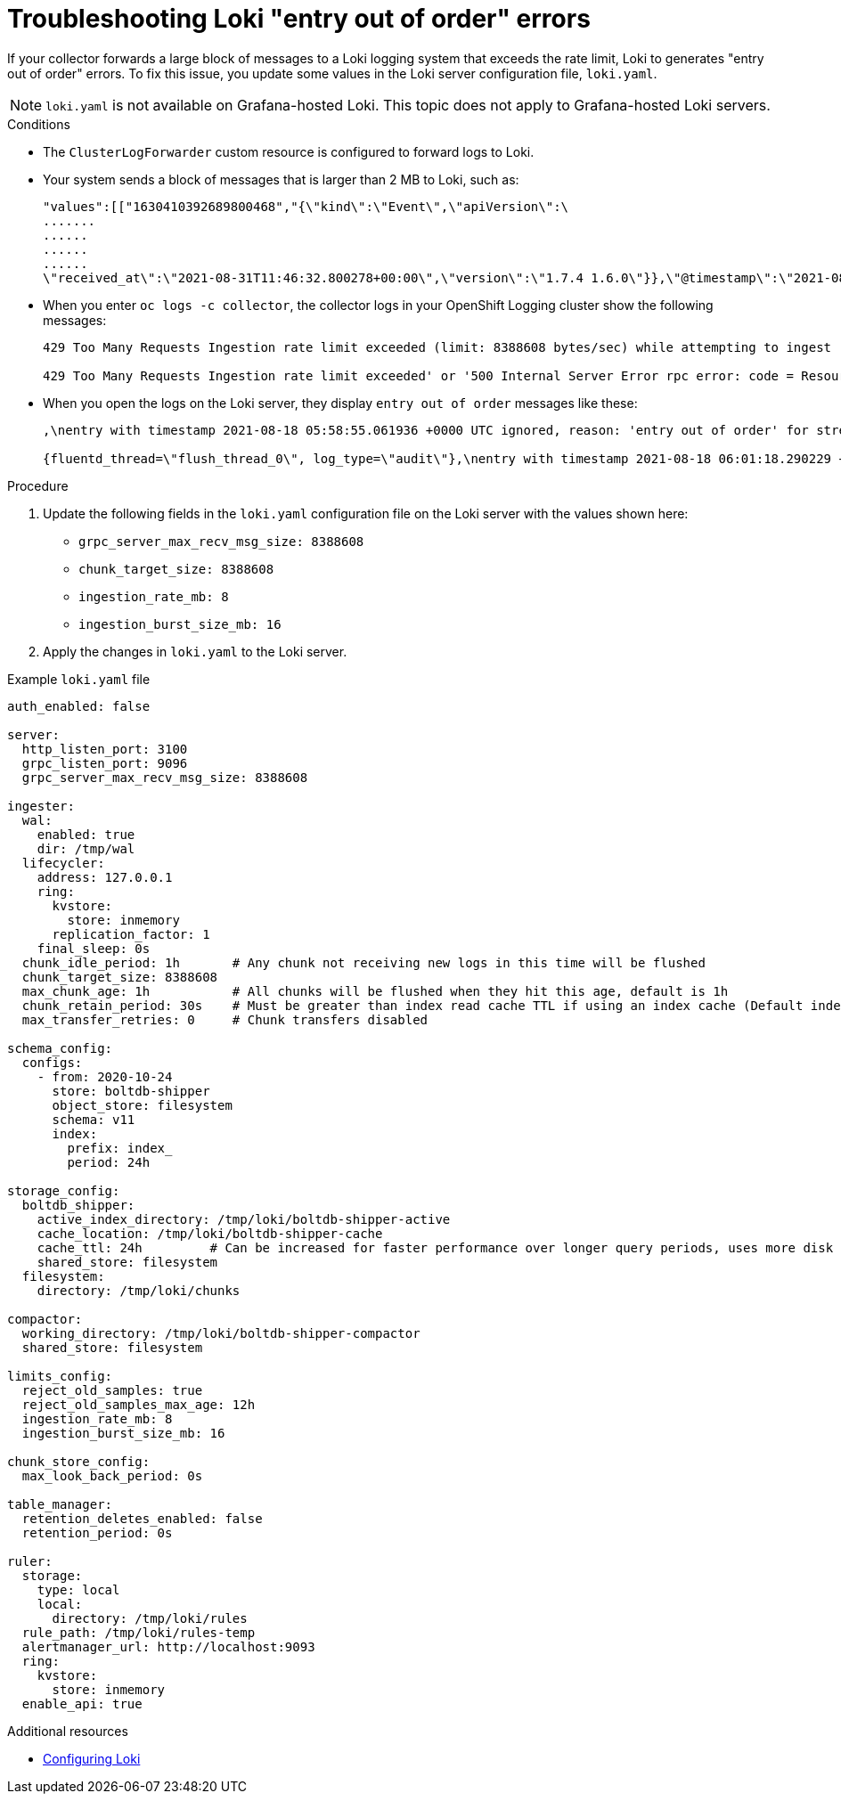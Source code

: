 :_module-type: PROCEDURE

:_content-type: PROCEDURE
[id="cluser-logging-troubleshooting-loki-entry-out-of-order-messages_{context}"]
= Troubleshooting Loki "entry out of order" errors

If your collector forwards a large block of messages to a Loki logging system that exceeds the rate limit, Loki to generates "entry out of order" errors. To fix this issue, you update some values in the Loki server configuration file, `loki.yaml`.

[NOTE]
====
`loki.yaml` is not available on Grafana-hosted Loki. This topic does not apply to Grafana-hosted Loki servers.
====

.Conditions

* The `ClusterLogForwarder` custom resource is configured to forward logs to Loki.

* Your system sends a block of messages that is larger than 2 MB to Loki, such as:
+
----
"values":[["1630410392689800468","{\"kind\":\"Event\",\"apiVersion\":\
.......
......
......
......
\"received_at\":\"2021-08-31T11:46:32.800278+00:00\",\"version\":\"1.7.4 1.6.0\"}},\"@timestamp\":\"2021-08-31T11:46:32.799692+00:00\",\"viaq_index_name\":\"audit-write\",\"viaq_msg_id\":\"MzFjYjJkZjItNjY0MC00YWU4LWIwMTEtNGNmM2E5ZmViMGU4\",\"log_type\":\"audit\"}"]]}]}
----

* When you enter `oc logs -c collector`, the collector logs in your OpenShift Logging cluster show the following messages:
+
[source,text]
----
429 Too Many Requests Ingestion rate limit exceeded (limit: 8388608 bytes/sec) while attempting to ingest '2140' lines totaling '3285284' bytes

429 Too Many Requests Ingestion rate limit exceeded' or '500 Internal Server Error rpc error: code = ResourceExhausted desc = grpc: received message larger than max (5277702 vs. 4194304)'
----

* When you open the logs on the Loki server, they display `entry out of order` messages like these:
+
[source,text]
----
,\nentry with timestamp 2021-08-18 05:58:55.061936 +0000 UTC ignored, reason: 'entry out of order' for stream:

{fluentd_thread=\"flush_thread_0\", log_type=\"audit\"},\nentry with timestamp 2021-08-18 06:01:18.290229 +0000 UTC ignored, reason: 'entry out of order' for stream: {fluentd_thread="flush_thread_0", log_type="audit"}
----

.Procedure

. Update the following fields in the `loki.yaml` configuration file on the Loki server with the values shown here:
+
  * `grpc_server_max_recv_msg_size: 8388608`
  * `chunk_target_size: 8388608`
  * `ingestion_rate_mb: 8`
  * `ingestion_burst_size_mb: 16`

. Apply the changes in `loki.yaml` to the Loki server.

.Example `loki.yaml` file
[source,yaml]
----
auth_enabled: false

server:
  http_listen_port: 3100
  grpc_listen_port: 9096
  grpc_server_max_recv_msg_size: 8388608

ingester:
  wal:
    enabled: true
    dir: /tmp/wal
  lifecycler:
    address: 127.0.0.1
    ring:
      kvstore:
        store: inmemory
      replication_factor: 1
    final_sleep: 0s
  chunk_idle_period: 1h       # Any chunk not receiving new logs in this time will be flushed
  chunk_target_size: 8388608
  max_chunk_age: 1h           # All chunks will be flushed when they hit this age, default is 1h
  chunk_retain_period: 30s    # Must be greater than index read cache TTL if using an index cache (Default index read cache TTL is 5m)
  max_transfer_retries: 0     # Chunk transfers disabled

schema_config:
  configs:
    - from: 2020-10-24
      store: boltdb-shipper
      object_store: filesystem
      schema: v11
      index:
        prefix: index_
        period: 24h

storage_config:
  boltdb_shipper:
    active_index_directory: /tmp/loki/boltdb-shipper-active
    cache_location: /tmp/loki/boltdb-shipper-cache
    cache_ttl: 24h         # Can be increased for faster performance over longer query periods, uses more disk space
    shared_store: filesystem
  filesystem:
    directory: /tmp/loki/chunks

compactor:
  working_directory: /tmp/loki/boltdb-shipper-compactor
  shared_store: filesystem

limits_config:
  reject_old_samples: true
  reject_old_samples_max_age: 12h
  ingestion_rate_mb: 8
  ingestion_burst_size_mb: 16

chunk_store_config:
  max_look_back_period: 0s

table_manager:
  retention_deletes_enabled: false
  retention_period: 0s

ruler:
  storage:
    type: local
    local:
      directory: /tmp/loki/rules
  rule_path: /tmp/loki/rules-temp
  alertmanager_url: http://localhost:9093
  ring:
    kvstore:
      store: inmemory
  enable_api: true
----

[role="_additional-resources"]
.Additional resources

* link:https://grafana.com/docs/loki/latest/configuration/[Configuring Loki]
